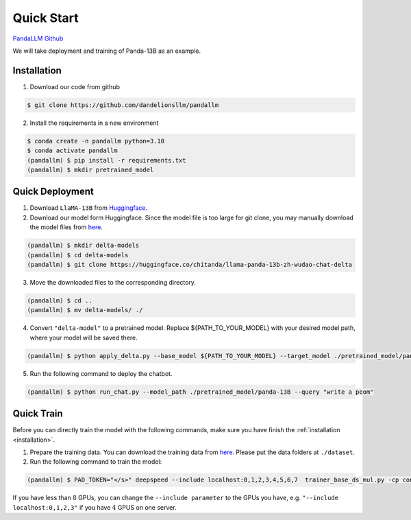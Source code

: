 Quick Start
===========

.. autosummary::
   :toctree: generated

`PandaLLM Github <https://github.com/dandelionsllm/pandallm>`_

We will take deployment and training of Panda-13B as an example.

.. _installation:

Installation
------------

1. Download our code from github

.. code-block:: console

    $ git clone https://github.com/dandelionsllm/pandallm

2. Install the requirements in a new environment

.. code-block:: console

    $ conda create -n pandallm python=3.10
    $ conda activate pandallm
    (pandallm) $ pip install -r requirements.txt
    (pandallm) $ mkdir pretrained_model


.. _quick_deploy:

Quick Deployment
----------------


1. Download ``LlaMA-13B`` from `Huggingface <https://huggingface.co/huggyllama/llama-13b>`_.

2. Download our model form Huggingface. Since the model file is too large for git clone, you may manually download the model files from `here <https://huggingface.co/chitanda/llama-panda-13b-zh-wudao-chat-delta>`_.

.. code-block:: console

    (pandallm) $ mkdir delta-models
    (pandallm) $ cd delta-models
    (pandallm) $ git clone https://huggingface.co/chitanda/llama-panda-13b-zh-wudao-chat-delta

..
 [and] wget https://huggingface.co/chitanda/llama-panda-13b-zh-wudao-chat-delta/resolve/main/checkpoint-3000-delta/pytorch_model-00001-of-00006.bin
 wget https://huggingface.co/chitanda/llama-panda-13b-zh-wudao-chat-delta/resolve/main/checkpoint-3000-delta/pytorch_model-00002-of-00006.bin
    wget https://huggingface.co/chitanda/llama-panda-13b-zh-wudao-chat-delta/resolve/main/checkpoint-3000-delta/pytorch_model-00003-of-00006.bin
    wget https://huggingface.co/chitanda/llama-panda-13b-zh-wudao-chat-delta/resolve/main/checkpoint-3000-delta/pytorch_model-00004-of-00006.bin
    wget https://huggingface.co/chitanda/llama-panda-13b-zh-wudao-chat-delta/resolve/main/checkpoint-3000-delta/pytorch_model-00005-of-00006.bin
    wget https://huggingface.co/chitanda/llama-panda-13b-zh-wudao-chat-delta/resolve/main/checkpoint-3000-delta/pytorch_model-00006-of-00006.bin
    wget https://huggingface.co/chitanda/llama-panda-13b-zh-wudao-chat-delta/resolve/main/checkpoint-3000-delta/config.json
    wget https://huggingface.co/chitanda/llama-panda-13b-zh-wudao-chat-delta/resolve/main/checkpoint-3000-delta/generation_config.json
    wget https://huggingface.co/chitanda/llama-panda-13b-zh-wudao-chat-delta/resolve/main/checkpoint-3000-delta/pytorch_model.bin.index.json
    wget https://huggingface.co/chitanda/llama-panda-13b-zh-wudao-chat-delta/resolve/main/checkpoint-3000-delta/special_tokens_map.json
    wget https://huggingface.co/chitanda/llama-panda-13b-zh-wudao-chat-delta/resolve/main/checkpoint-3000-delta/tokenizer.model
    wget https://huggingface.co/chitanda/llama-panda-13b-zh-wudao-chat-delta/resolve/main/checkpoint-3000-delta/tokenizer_config.json

3. Move the downloaded files to the corresponding directory.

.. code-block:: console

     (pandallm) $ cd ..
     (pandallm) $ mv delta-models/ ./

4. Convert ``"delta-model"`` to a pretrained model. Replace ${PATH_TO_YOUR_MODEL} with your desired model path, where your model will be saved there.

.. code-block:: console

    (pandallm) $ python apply_delta.py --base_model ${PATH_TO_YOUR_MODEL} --target_model ./pretrained_model/panda-13B --delta_model ./delta-models/llama-panda-13b-zh-wudao-chat-delta/checkpoint-3000-delta

5. Run the following command to deploy the chatbot.

.. code-block:: console

    (pandallm) $ python run_chat.py --model_path ./pretrained_model/panda-13B --query "write a peom"


.. _quick_train:

Quick Train
-----------

Before you can directly train the model with the following commands, make sure you have finish the :ref:`installation <installation>`.

1. Prepare the training data. You can download the training data from `here <https://entuedu-my.sharepoint.com/:f:/r/personal/tianze002_e_ntu_edu_sg/Documents/Panda%E5%A4%A7%E6%A8%A1%E5%9E%8B/dataset?csf=1&web=1&e=0i1Oiu>`_. Please put the data folders at ``./dataset``.


2. Run the following command to train the model:

.. code-block:: console

  (pandallm) $ PAD_TOKEN="</s>" deepspeed --include localhost:0,1,2,3,4,5,6,7  trainer_base_ds_mul.py -cp conf/llama/zh/ -cn llama_13b_zh_instruct_sft_combine_v1_0_ds

If you have less than :math:`8` GPUs, you can change the ``--include parameter`` to the GPUs you have, e.g. ``"--include localhost:0,1,2,3"`` if you have :math:`4` GPUS on one server.
